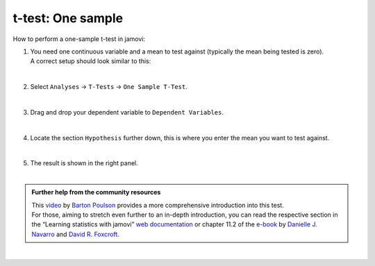 .. sectionauthor:: `Jonas Rafi <https://www.su.se/english/profiles/jora9288-1.283149>`__

==================
t-test: One sample
==================

| How to perform a one-sample t-test in jamovi:

#. | You need one |continuous| continuous variable and a mean to test against
     (typically the mean being tested is zero).

   | A correct setup should look similar to this:  

   |data_format_ttest_onesample|

   | 

#. | Select ``Analyses`` → ``T-Tests`` → ``One Sample T-Test``.

   |select_ttest_onesample|

   |

#. | Drag and drop your dependent variable to ``Dependent Variables``.

   |add_var_ttest_onesample|  

   |

#. | Locate the section ``Hypothesis`` further down, this is where you
     enter the mean you want to test against.

   |add_var_ttest_onesample_2|

   | 

#. | The result is shown in the right panel.

   |

.. admonition:: Further help from the community resources
   
   | This `video <https://www.youtube.com/embed/DrBT4ezYIL8?list=PLkk92zzyru5OAtc_ItUubaSSq6S_TGfRn>`__
     by `Barton Poulson <https://datalab.cc/jamovi>`__ provides a more
     comprehensive introduction into this test.
     
   | For those, aiming to stretch even further to an in-depth introduction, you
     can read the respective section in the “Learning statistics with jamovi”
     `web documentation <https://lsj.readthedocs.io/en/latest/lsj/Ch11_tTest_02.html>`__
     or chapter 11.2 of the `e-book <https://www.learnstatswithjamovi.com/>`__
     by `Danielle J. Navarro <https://djnavarro.net/>`__ and `David R. Foxcroft
     <https://www.davidfoxcroft.com/>`__.
        
| 
      
.. ---------------------------------------------------------------------

.. |continuous|                   image:: ../_images/variable-continuous.*
   :width: 16px
.. |data_format_ttest_onesample|  image:: ../_images/jg_data_format_ttest_onesample.jpg
   :width: 30% 
.. |select_ttest_onesample|       image:: ../_images/jg_select_ttest_onesample.jpg
   :width: 40%
.. |add_var_ttest_onesample|      image:: ../_images/jg_add_var_ttest_onesample.jpg
   :width: 70%
.. |add_var_ttest_onesample_2|    image:: ../_images/jg_add_var_ttest_onesample_2.jpg
   :width: 70%
